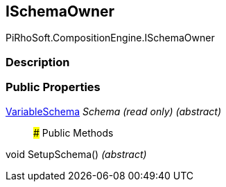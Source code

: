 [#reference/i-schema-owner]

## ISchemaOwner

PiRhoSoft.CompositionEngine.ISchemaOwner

### Description

### Public Properties

<<reference/variable-schema.html,VariableSchema>> _Schema_ _(read only)_ _(abstract)_::

### Public Methods

void SetupSchema() _(abstract)_::